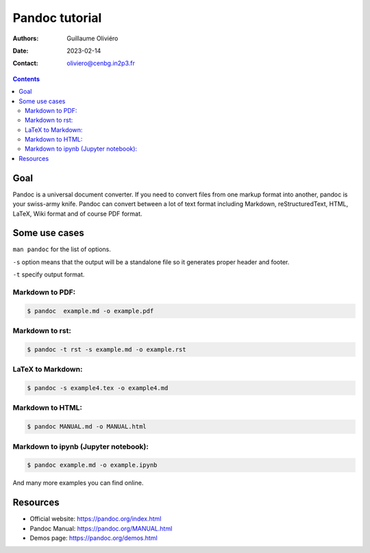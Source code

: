 ===============
Pandoc tutorial
===============

:Authors: Guillaume Oliviéro
:Date:    2023-02-14
:Contact: oliviero@cenbg.in2p3.fr

.. contents::


Goal
====

Pandoc  is a  universal document  converter.  If  you need  to convert
files from one  markup format into another, pandoc  is your swiss-army
knife.   Pandoc can  convert between  a lot  of text  format including
Markdown, reStructuredText, HTML, LaTeX, Wiki format and of course PDF
format.

Some use cases
==============

``man pandoc`` for the list of options.

``-s`` option  means that the output  will be a standalone  file so it
generates proper header and footer.

``-t`` specify output format.

Markdown to PDF:
----------------

.. code:: sh

   $ pandoc  example.md -o example.pdf
..

Markdown to rst:
----------------

.. code:: sh

   $ pandoc -t rst -s example.md -o example.rst
..

LaTeX to Markdown:
------------------

.. code:: sh

   $ pandoc -s example4.tex -o example4.md
..

Markdown to HTML:
-----------------

.. code:: sh

   $ pandoc MANUAL.md -o MANUAL.html
..

Markdown to ipynb (Jupyter notebook):
-------------------------------------

.. code:: sh

   $ pandoc example.md -o example.ipynb
..

And many more examples you can find online.

Resources
=========

- Official website: https://pandoc.org/index.html
- Pandoc Manual: https://pandoc.org/MANUAL.html
- Demos page: https://pandoc.org/demos.html
